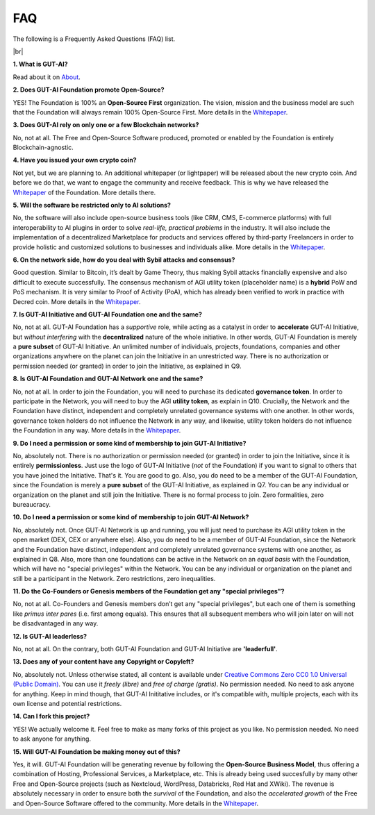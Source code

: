 .. |br| raw:: html

  <br/>

FAQ
===

The following is a Frequently Asked Questions (FAQ) list.

|br|

**1. What is GUT-AI?**

Read about it on `About <../README.rst#about>`_.

**2. Does GUT-AI Foundation promote Open-Source?**

YES! The Foundation is 100% an **Open-Source First** organization. The vision, mission and the business model are such that the Foundation will always remain 100% Open-Source First. More details in the `Whitepaper <https://doi.org/10.31219/osf.io/bxw4h>`_.

**3. Does GUT-AI rely on only one or a few Blockchain networks?**

No, not at all. The Free and Open-Source Software produced, promoted or enabled by the Foundation is entirely Blockchain-agnostic.

**4. Have you issued your own crypto coin?**

Not yet, but we are planning to. An additional whitepaper (or lightpaper) will be released about the new crypto coin. And before we do that, we want to engage the community and receive feedback. This is why we have released the `Whitepaper <https://doi.org/10.31219/osf.io/bxw4h>`_ of the Foundation. More details there.

**5. Will the software be restricted only to AI solutions?**

No, the software will also include open-source business tools (like CRM, CMS, E-commerce platforms) with full interoperability to AI plugins in order to solve *real-life, practical problems* in the industry. It will also include the implementation of a decentralized Marketplace for products and services offered by third-party Freelancers in order to provide holistic and customized solutions to businesses and individuals alike. More details in the `Whitepaper <https://doi.org/10.31219/osf.io/bxw4h>`_.

**6. On the network side, how do you deal with Sybil attacks and consensus?**

Good question. Similar to Bitcoin, it’s dealt by Game Theory, thus making Sybil attacks financially expensive and also difficult to execute successfully. The consensus mechanism of AGI utility token (placeholder name) is a **hybrid** PoW and PoS mechanism. It is very similar to Proof of Activity (PoA), which has already been verified to work in practice with Decred coin. More details in the `Whitepaper <https://doi.org/10.31219/osf.io/bxw4h>`_.

**7. Is GUT-AI Initiative and GUT-AI Foundation one and the same?**

No, not at all. GUT-AI Foundation has a *supportive* role, while acting as a catalyst in order to **accelerate** GUT-AI Initiative, but *without interfering* with the **decentralized** nature of the whole initiative. In other words, GUT-AI Foundation is merely a **pure subset** of GUT-AI Initiative. An unlimited number of individuals, projects, foundations, companies and other organizations anywhere on the planet can join the Initiative in an unrestricted way. There is no authorization or permission needed (or granted) in order to join the Initiative, as explained in Q9.

**8. Is GUT-AI Foundation and GUT-AI Network one and the same?**

No, not at all. In order to join the Foundation, you will need to purchase its dedicated **governance token**. In order to participate in the Network, you will need to buy the AGI **utility token**, as explain in Q10. Crucially, the Network and the Foundation have distinct, independent and completely unrelated governance systems with one another. In other words, governance token holders do not influence the Network in any way, and likewise, utility token holders do not influence the Foundation in any way. More details in the `Whitepaper <https://doi.org/10.31219/osf.io/bxw4h>`_.

**9. Do I need a permission or some kind of membership to join GUT-AI Initiative?**

No, absolutely not. There is no authorization or permission needed (or granted) in order to join the Initiative, since it is entirely **permissionless**. Just use the logo of GUT-AI Initiative (*not* of the Foundation) if you want to signal to others that you have joined the Initiative. That's it. You are good to go. Also, you do need to be a member of the GUT-AI Foundation, since the Foundation is merely a **pure subset** of the GUT-AI Initiative, as explained in Q7. You can be any individual or organization on the planet and still join the Initiative. There is no formal process to join. Zero formalities, zero bureaucracy.

**10. Do I need a permission or some kind of membership to join GUT-AI Network?**

No, absolutely not. Once GUT-AI Network is up and running, you will just need to purchase its AGI utility token in the open market (DEX, CEX or anywhere else). Also, you do need to be a member of GUT-AI Foundation, since the Network and the Foundation have distinct, independent and completely unrelated governance systems with one another, as explained in Q8. Also, more than one foundations can be active in the Network on an *equal basis* with the Foundation, which will have no "special privileges" within the Network. You can be any individual or organization on the planet and still be a participant in the Network. Zero restrictions, zero inequalities.

**11. Do the Co-Founders or Genesis members of the Foundation get any "special privileges"?**

No, not at all. Co-Founders and Genesis members don’t get any "special privileges", but each one of them is something like *primus inter pares* (i.e. first among equals). This ensures that all subsequent members who will join later on will not be disadvantaged in any way.

**12. Is GUT-AI leaderless?**

No, not at all. On the contrary, both GUT-AI Foundation and GUT-AI Initiative are **'leaderfull'**. 

**13. Does any of your content have any Copyright or Copyleft?**

No, absolutely not. Unless otherwise stated, all content is available under `Creative Commons Zero CC0 1.0 Universal (Public Domain) <../LICENSE>`_. You can use it *freely (libre)* and  *free of charge (gratis)*. No permission needed. No need to ask anyone for anything. Keep in mind though, that GUT-AI Inititative includes, or it's compatible with, multiple projects, each with its own license and potential restrictions.

**14. Can I fork this project?**

YES! We actually welcome it. Feel free to make as many forks of this project as you like. No permission needed. No need to ask anyone for anything.

**15. Will GUT-AI Foundation be making money out of this?**

Yes, it will. GUT-AI Foundation will be generating revenue by following the **Open-Source Business Model**, thus offering a combination of Hosting, Professional Services, a Marketplace, etc. This is already being used succesfully by many other Free and Open-Source projects (such as Nextcloud, WordPress, Databricks, Red Hat and XWiki). The revenue is absolutely necessary in order to ensure both the *survival* of the Foundation, and also the *accelerated growth* of the Free and Open-Source Software offered to the community. More details in the `Whitepaper <https://doi.org/10.31219/osf.io/bxw4h>`_.
